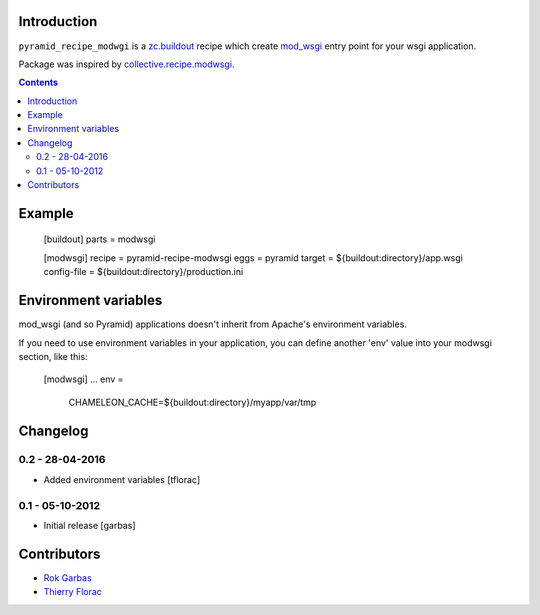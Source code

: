 Introduction
============
``pyramid_recipe_modwgi`` is a `zc.buildout`_ recipe which create `mod_wsgi`_
entry point for your wsgi application.

Package was inspired by `collective.recipe.modwsgi`_.

.. contents::


Example
=======

    [buildout]
    parts = modwsgi

    [modwsgi]
    recipe = pyramid-recipe-modwsgi
    eggs = pyramid
    target = ${buildout:directory}/app.wsgi
    config-file = ${buildout:directory}/production.ini


Environment variables
=====================

mod_wsgi (and so Pyramid) applications doesn't inherit from Apache's environment variables.

If you need to use environment variables in your application, you can define another 'env' value
into your modwsgi section, like this:

    [modwsgi]
    ...
    env =
        CHAMELEON_CACHE=${buildout:directory}/myapp/var/tmp


Changelog
=========

0.2 - 28-04-2016
----------------

- Added environment variables
  [tflorac]


0.1 - 05-10-2012
----------------

- Initial release
  [garbas]


Contributors
============

- `Rok Garbas`_

- `Thierry Florac`_


.. _`zc.buildout`: http://buildout.org
.. _`mod_wsgi`: http://code.google.com/p/modwsgi
.. _`collective.recipe.modwsgi`: https://github.com/wichert/collective.recipe.modwsgi
.. _`Rok Garbas`: http://garbas.si
.. _`garbas`: http://garbas.si
.. _`Thierry Florac`: http://hg.ztfy.org
